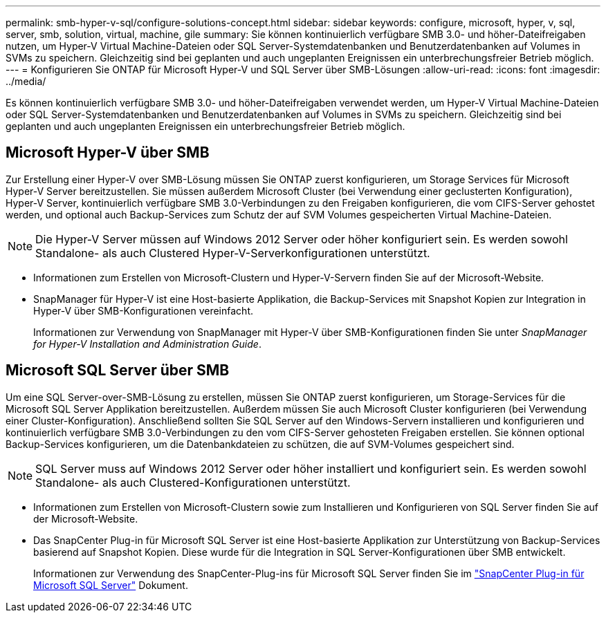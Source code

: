 ---
permalink: smb-hyper-v-sql/configure-solutions-concept.html 
sidebar: sidebar 
keywords: configure, microsoft, hyper, v, sql, server, smb, solution, virtual, machine, gile 
summary: Sie können kontinuierlich verfügbare SMB 3.0- und höher-Dateifreigaben nutzen, um Hyper-V Virtual Machine-Dateien oder SQL Server-Systemdatenbanken und Benutzerdatenbanken auf Volumes in SVMs zu speichern. Gleichzeitig sind bei geplanten und auch ungeplanten Ereignissen ein unterbrechungsfreier Betrieb möglich. 
---
= Konfigurieren Sie ONTAP für Microsoft Hyper-V und SQL Server über SMB-Lösungen
:allow-uri-read: 
:icons: font
:imagesdir: ../media/


[role="lead"]
Es können kontinuierlich verfügbare SMB 3.0- und höher-Dateifreigaben verwendet werden, um Hyper-V Virtual Machine-Dateien oder SQL Server-Systemdatenbanken und Benutzerdatenbanken auf Volumes in SVMs zu speichern. Gleichzeitig sind bei geplanten und auch ungeplanten Ereignissen ein unterbrechungsfreier Betrieb möglich.



== Microsoft Hyper-V über SMB

Zur Erstellung einer Hyper-V over SMB-Lösung müssen Sie ONTAP zuerst konfigurieren, um Storage Services für Microsoft Hyper-V Server bereitzustellen. Sie müssen außerdem Microsoft Cluster (bei Verwendung einer geclusterten Konfiguration), Hyper-V Server, kontinuierlich verfügbare SMB 3.0-Verbindungen zu den Freigaben konfigurieren, die vom CIFS-Server gehostet werden, und optional auch Backup-Services zum Schutz der auf SVM Volumes gespeicherten Virtual Machine-Dateien.

[NOTE]
====
Die Hyper-V Server müssen auf Windows 2012 Server oder höher konfiguriert sein. Es werden sowohl Standalone- als auch Clustered Hyper-V-Serverkonfigurationen unterstützt.

====
* Informationen zum Erstellen von Microsoft-Clustern und Hyper-V-Servern finden Sie auf der Microsoft-Website.
* SnapManager für Hyper-V ist eine Host-basierte Applikation, die Backup-Services mit Snapshot Kopien zur Integration in Hyper-V über SMB-Konfigurationen vereinfacht.
+
Informationen zur Verwendung von SnapManager mit Hyper-V über SMB-Konfigurationen finden Sie unter _SnapManager for Hyper-V Installation and Administration Guide_.





== Microsoft SQL Server über SMB

Um eine SQL Server-over-SMB-Lösung zu erstellen, müssen Sie ONTAP zuerst konfigurieren, um Storage-Services für die Microsoft SQL Server Applikation bereitzustellen. Außerdem müssen Sie auch Microsoft Cluster konfigurieren (bei Verwendung einer Cluster-Konfiguration). Anschließend sollten Sie SQL Server auf den Windows-Servern installieren und konfigurieren und kontinuierlich verfügbare SMB 3.0-Verbindungen zu den vom CIFS-Server gehosteten Freigaben erstellen. Sie können optional Backup-Services konfigurieren, um die Datenbankdateien zu schützen, die auf SVM-Volumes gespeichert sind.

[NOTE]
====
SQL Server muss auf Windows 2012 Server oder höher installiert und konfiguriert sein. Es werden sowohl Standalone- als auch Clustered-Konfigurationen unterstützt.

====
* Informationen zum Erstellen von Microsoft-Clustern sowie zum Installieren und Konfigurieren von SQL Server finden Sie auf der Microsoft-Website.
* Das SnapCenter Plug-in für Microsoft SQL Server ist eine Host-basierte Applikation zur Unterstützung von Backup-Services basierend auf Snapshot Kopien. Diese wurde für die Integration in SQL Server-Konfigurationen über SMB entwickelt.
+
Informationen zur Verwendung des SnapCenter-Plug-ins für Microsoft SQL Server finden Sie im https://docs.netapp.com/us-en/snapcenter/protect-scsql/concept_snapcenter_plug_in_for_microsoft_sql_server_overview.html["SnapCenter Plug-in für Microsoft SQL Server"] Dokument.


